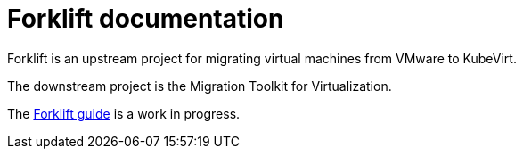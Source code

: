 # Forklift documentation
:page-layout: default

Forklift is an upstream project for migrating virtual machines from VMware to KubeVirt.

The downstream project is the Migration Toolkit for Virtualization.

The link:documentation/doc-Migration_Toolkit_for_Virtualization/master/index.html[Forklift guide] is a work in progress.
